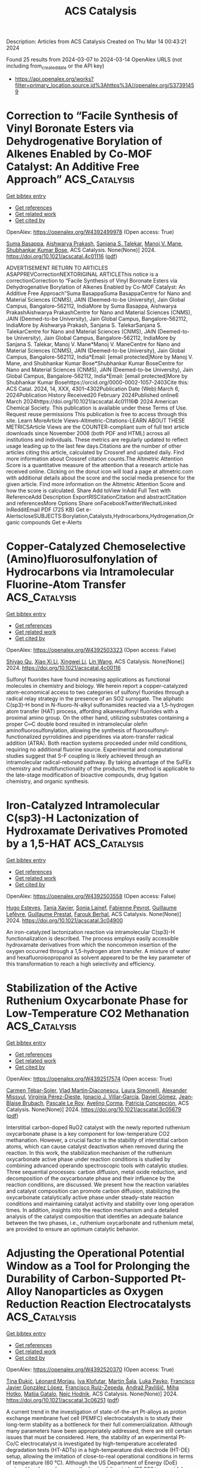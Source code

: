 #+TITLE: ACS Catalysis
Description: Articles from ACS Catalysis
Created on Thu Mar 14 00:43:21 2024

Found 25 results from 2024-03-07 to 2024-03-14
OpenAlex URLS (not including from_created_date or the API key)
- [[https://api.openalex.org/works?filter=primary_location.source.id%3Ahttps%3A//openalex.org/S37391459]]

* Correction to “Facile Synthesis of Vinyl Boronate Esters via Dehydrogenative Borylation of Alkenes Enabled by Co-MOF Catalyst: An Additive Free Approach”  :ACS_Catalysis:
:PROPERTIES:
:UUID: https://openalex.org/W4392499978
:TOPICS: Frustrated Lewis Pairs Chemistry, Homogeneous Catalysis with Transition Metals, Innovations in Organic Synthesis Reactions
:PUBLICATION_DATE: 2024-03-06
:END:    
    
[[elisp:(doi-add-bibtex-entry "https://doi.org/10.1021/acscatal.4c01116")][Get bibtex entry]] 

- [[elisp:(progn (xref--push-markers (current-buffer) (point)) (oa--referenced-works "https://openalex.org/W4392499978"))][Get references]]
- [[elisp:(progn (xref--push-markers (current-buffer) (point)) (oa--related-works "https://openalex.org/W4392499978"))][Get related work]]
- [[elisp:(progn (xref--push-markers (current-buffer) (point)) (oa--cited-by-works "https://openalex.org/W4392499978"))][Get cited by]]

OpenAlex: https://openalex.org/W4392499978 (Open access: True)
    
[[https://openalex.org/A5085820939][Suma Basappa]], [[https://openalex.org/A5001458814][Aishwarya Prakash]], [[https://openalex.org/A5093881181][Sanjana S. Talekar]], [[https://openalex.org/A5061653732][Manoj V. Mane]], [[https://openalex.org/A5053302759][Shubhankar Kumar Bose]], ACS Catalysis. None(None)] 2024. https://doi.org/10.1021/acscatal.4c01116  ([[https://pubs.acs.org/doi/pdf/10.1021/acscatal.4c01116][pdf]])
     
ADVERTISEMENT RETURN TO ARTICLES ASAPPREVCorrectionNEXTORIGINAL ARTICLEThis notice is a correctionCorrection to “Facile Synthesis of Vinyl Boronate Esters via Dehydrogenative Borylation of Alkenes Enabled by Co-MOF Catalyst: An Additive Free Approach”Suma BasappaSuma BasappaCentre for Nano and Material Sciences (CNMS), JAIN (Deemed-to-be University), Jain Global Campus, Bangalore-562112, IndiaMore by Suma Basappa, Aishwarya PrakashAishwarya PrakashCentre for Nano and Material Sciences (CNMS), JAIN (Deemed-to-be University), Jain Global Campus, Bangalore-562112, IndiaMore by Aishwarya Prakash, Sanjana S. TalekarSanjana S. TalekarCentre for Nano and Material Sciences (CNMS), JAIN (Deemed-to-be University), Jain Global Campus, Bangalore-562112, IndiaMore by Sanjana S. Talekar, Manoj V. Mane*Manoj V. ManeCentre for Nano and Material Sciences (CNMS), JAIN (Deemed-to-be University), Jain Global Campus, Bangalore-562112, India*Email: [email protected]More by Manoj V. Mane, and Shubhankar Kumar Bose*Shubhankar Kumar BoseCentre for Nano and Material Sciences (CNMS), JAIN (Deemed-to-be University), Jain Global Campus, Bangalore-562112, India*Email: [email protected]More by Shubhankar Kumar Bosehttps://orcid.org/0000-0002-1057-2403Cite this: ACS Catal. 2024, 14, XXX, 4301–4302Publication Date (Web):March 6, 2024Publication History Received20 February 2024Published online6 March 2024https://doi.org/10.1021/acscatal.4c01116© 2024 American Chemical Society. This publication is available under these Terms of Use. Request reuse permissions This publication is free to access through this site. Learn MoreArticle Views-Altmetric-Citations-LEARN ABOUT THESE METRICSArticle Views are the COUNTER-compliant sum of full text article downloads since November 2008 (both PDF and HTML) across all institutions and individuals. These metrics are regularly updated to reflect usage leading up to the last few days.Citations are the number of other articles citing this article, calculated by Crossref and updated daily. Find more information about Crossref citation counts.The Altmetric Attention Score is a quantitative measure of the attention that a research article has received online. Clicking on the donut icon will load a page at altmetric.com with additional details about the score and the social media presence for the given article. Find more information on the Altmetric Attention Score and how the score is calculated. Share Add toView InAdd Full Text with ReferenceAdd Description ExportRISCitationCitation and abstractCitation and referencesMore Options Share onFacebookTwitterWechatLinked InRedditEmail PDF (725 KB) Get e-AlertscloseSUBJECTS:Borylation,Catalysts,Hydrocarbons,Hydrogenation,Organic compounds Get e-Alerts    

    

* Copper-Catalyzed Chemoselective (Amino)fluorosulfonylation of Hydrocarbons via Intramolecular Fluorine-Atom Transfer  :ACS_Catalysis:
:PROPERTIES:
:UUID: https://openalex.org/W4392503323
:TOPICS: Transition-Metal-Catalyzed Sulfur Chemistry, Role of Fluorine in Medicinal Chemistry and Pharmaceuticals, Innovations in Organic Synthesis Reactions
:PUBLICATION_DATE: 2024-03-06
:END:    
    
[[elisp:(doi-add-bibtex-entry "https://doi.org/10.1021/acscatal.4c00116")][Get bibtex entry]] 

- [[elisp:(progn (xref--push-markers (current-buffer) (point)) (oa--referenced-works "https://openalex.org/W4392503323"))][Get references]]
- [[elisp:(progn (xref--push-markers (current-buffer) (point)) (oa--related-works "https://openalex.org/W4392503323"))][Get related work]]
- [[elisp:(progn (xref--push-markers (current-buffer) (point)) (oa--cited-by-works "https://openalex.org/W4392503323"))][Get cited by]]

OpenAlex: https://openalex.org/W4392503323 (Open access: False)
    
[[https://openalex.org/A5016736936][Shiyao Qu]], [[https://openalex.org/A5029533535][Xiao Xi Li]], [[https://openalex.org/A5061667297][Xingwei Li]], [[https://openalex.org/A5053275663][Lin Wang]], ACS Catalysis. None(None)] 2024. https://doi.org/10.1021/acscatal.4c00116 
     
Sulfonyl fluorides have found increasing applications as functional molecules in chemistry and biology. We herein report a copper-catalyzed atom-economical access to two categories of sulfonyl fluorides through a radical relay strategy in the presence of an SO2 surrogate. The aliphatic C(sp3)–H bond in N-fluoro-N-alkyl sulfonamides reacted via a 1,5-hydrogen atom transfer (HAT) process, affording alkanesulfonyl fluorides with a proximal amino group. On the other hand, utilizing substrates containing a proper C═C double bond resulted in intramolecular olefin aminofluorosulfonylation, allowing the synthesis of fluorosulfonyl-functionalized pyrrolidines and piperidines via atom-transfer radical addition (ATRA). Both reaction systems proceeded under mild conditions, requiring no additional fluorine source. Experimental and computational studies suggest that S–F coupling is likely achieved through an intramolecular radical-rebound pathway. By taking advantage of the SuFEx chemistry and multifunctionality of the products, the method is applicable to the late-stage modification of bioactive compounds, drug ligation chemistry, and organic synthesis.    

    

* Iron-Catalyzed Intramolecular C(sp3)-H Lactonization of Hydroxamate Derivatives Promoted by a 1,5-HAT  :ACS_Catalysis:
:PROPERTIES:
:UUID: https://openalex.org/W4392503558
:TOPICS: Transition-Metal-Catalyzed C–H Bond Functionalization, Homogeneous Catalysis with Transition Metals, Catalytic C-H Amination Reactions
:PUBLICATION_DATE: 2024-03-06
:END:    
    
[[elisp:(doi-add-bibtex-entry "https://doi.org/10.1021/acscatal.3c04900")][Get bibtex entry]] 

- [[elisp:(progn (xref--push-markers (current-buffer) (point)) (oa--referenced-works "https://openalex.org/W4392503558"))][Get references]]
- [[elisp:(progn (xref--push-markers (current-buffer) (point)) (oa--related-works "https://openalex.org/W4392503558"))][Get related work]]
- [[elisp:(progn (xref--push-markers (current-buffer) (point)) (oa--cited-by-works "https://openalex.org/W4392503558"))][Get cited by]]

OpenAlex: https://openalex.org/W4392503558 (Open access: False)
    
[[https://openalex.org/A5094079327][Hugo Esteves]], [[https://openalex.org/A5015902391][Tania Xavier]], [[https://openalex.org/A5046569010][Sonia Lajnef]], [[https://openalex.org/A5084976373][Fabienne Peyrot]], [[https://openalex.org/A5021299818][Guillaume Lefèvre]], [[https://openalex.org/A5031620212][Guillaume Prestat]], [[https://openalex.org/A5083778303][Farouk Berhal]], ACS Catalysis. None(None)] 2024. https://doi.org/10.1021/acscatal.3c04900 
     
An iron-catalyzed lactonization reaction via intramolecular C(sp3)-H functionalization is described. The process employs easily accessible hydroxamate derivatives from which the noncommon insertion of the oxygen occurred through a 1,5-hydrogen atom transfer. A mixture of water and hexafluoroisopropanol as solvent appeared to be the key parameter of this transformation to reach a high selectivity and efficiency.    

    

* Stabilization of the Active Ruthenium Oxycarbonate Phase for Low-Temperature CO2 Methanation  :ACS_Catalysis:
:PROPERTIES:
:UUID: https://openalex.org/W4392517574
:TOPICS: Catalytic Carbon Dioxide Hydrogenation, Catalytic Nanomaterials, Carbon Dioxide Utilization for Chemical Synthesis
:PUBLICATION_DATE: 2024-03-05
:END:    
    
[[elisp:(doi-add-bibtex-entry "https://doi.org/10.1021/acscatal.3c05679")][Get bibtex entry]] 

- [[elisp:(progn (xref--push-markers (current-buffer) (point)) (oa--referenced-works "https://openalex.org/W4392517574"))][Get references]]
- [[elisp:(progn (xref--push-markers (current-buffer) (point)) (oa--related-works "https://openalex.org/W4392517574"))][Get related work]]
- [[elisp:(progn (xref--push-markers (current-buffer) (point)) (oa--cited-by-works "https://openalex.org/W4392517574"))][Get cited by]]

OpenAlex: https://openalex.org/W4392517574 (Open access: True)
    
[[https://openalex.org/A5089580288][Carmen Tébar-Soler]], [[https://openalex.org/A5079824914][Vlad Martin‐Diaconescu]], [[https://openalex.org/A5018172983][Laura Simonelli]], [[https://openalex.org/A5079393657][Alexander Missyul]], [[https://openalex.org/A5030683006][Virgínia Pérez-Dieste]], [[https://openalex.org/A5069531697][Ignacio J. Villar‐García]], [[https://openalex.org/A5086322000][Daviel Gómez]], [[https://openalex.org/A5019340238][Jean‐Blaise Brubach]], [[https://openalex.org/A5003198132][Pascale Le Roy]], [[https://openalex.org/A5000454699][Avelino Corma]], [[https://openalex.org/A5073126664][Patricia Concepción]], ACS Catalysis. None(None)] 2024. https://doi.org/10.1021/acscatal.3c05679  ([[https://pubs.acs.org/doi/pdf/10.1021/acscatal.3c05679][pdf]])
     
Interstitial carbon-doped RuO2 catalyst with the newly reported ruthenium oxycarbonate phase is a key component for low-temperature CO2 methanation. However, a crucial factor is the stability of interstitial carbon atoms, which can cause catalyst deactivation when removed during the reaction. In this work, the stabilization mechanism of the ruthenium oxycarbonate active phase under reaction conditions is studied by combining advanced operando spectroscopic tools with catalytic studies. Three sequential processes: carbon diffusion, metal oxide reduction, and decomposition of the oxycarbonate phase and their influence by the reaction conditions, are discussed. We present how the reaction variables and catalyst composition can promote carbon diffusion, stabilizing the oxycarbonate catalytically active phase under steady-state reaction conditions and maintaining catalyst activity and stability over long operation times. In addition, insights into the reaction mechanism and a detailed analysis of the catalyst composition that identifies an adequate balance between the two phases, i.e., ruthenium oxycarbonate and ruthenium metal, are provided to ensure an optimum catalytic behavior.    

    

* Adjusting the Operational Potential Window as a Tool for Prolonging the Durability of Carbon-Supported Pt-Alloy Nanoparticles as Oxygen Reduction Reaction Electrocatalysts  :ACS_Catalysis:
:PROPERTIES:
:UUID: https://openalex.org/W4392520370
:TOPICS: Electrocatalysis for Energy Conversion, Fuel Cell Membrane Technology, Aqueous Zinc-Ion Battery Technology
:PUBLICATION_DATE: 2024-03-06
:END:    
    
[[elisp:(doi-add-bibtex-entry "https://doi.org/10.1021/acscatal.3c06251")][Get bibtex entry]] 

- [[elisp:(progn (xref--push-markers (current-buffer) (point)) (oa--referenced-works "https://openalex.org/W4392520370"))][Get references]]
- [[elisp:(progn (xref--push-markers (current-buffer) (point)) (oa--related-works "https://openalex.org/W4392520370"))][Get related work]]
- [[elisp:(progn (xref--push-markers (current-buffer) (point)) (oa--cited-by-works "https://openalex.org/W4392520370"))][Get cited by]]

OpenAlex: https://openalex.org/W4392520370 (Open access: True)
    
[[https://openalex.org/A5025273941][Tina Đukić]], [[https://openalex.org/A5086588496][Léonard Moriau]], [[https://openalex.org/A5093093339][Iva Klofutar]], [[https://openalex.org/A5074073109][Martin Šala]], [[https://openalex.org/A5057907379][Luka Pavko]], [[https://openalex.org/A5033818689][Francisco Javier González López]], [[https://openalex.org/A5077081602][Francisco Ruíz-Zepeda]], [[https://openalex.org/A5041407843][Andraž Pavlišič]], [[https://openalex.org/A5093093340][Miha Hotko]], [[https://openalex.org/A5073443270][Matija Gatalo]], [[https://openalex.org/A5065843632][Nejc Hodnik]], ACS Catalysis. None(None)] 2024. https://doi.org/10.1021/acscatal.3c06251  ([[https://pubs.acs.org/doi/pdf/10.1021/acscatal.3c06251][pdf]])
     
A current trend in the investigation of state-of-the-art Pt-alloys as proton exchange membrane fuel cell (PEMFC) electrocatalysts is to study their long-term stability as a bottleneck for their full commercialization. Although many parameters have been appropriately addressed, there are still certain issues that must be considered. Here, the stability of an experimental Pt-Co/C electrocatalyst is investigated by high-temperature accelerated degradation tests (HT-ADTs) in a high-temperature disk electrode (HT-DE) setup, allowing the imitation of close-to-real operational conditions in terms of temperature (60 °C). Although the US Department of Energy (DoE) protocol has been chosen as the basis of the study (30,000 trapezoidal wave cycling steps between 0.6 and 0.95 VRHE with a 3 s hold time at both the lower potential limit (LPL) and the upper potential limit (UPL)), this works demonstrates that limiting both the LPL and UPL (from 0.6–0.95 to 0.7–0.85 VRHE) can dramatically reduce the degradation rate of state-of-the-art Pt-alloy electrocatalysts. This has been additionally confirmed with the use of an electrochemical flow cell coupled to inductively coupled plasma mass spectrometry (EFC-ICP-MS), which enables real-time monitoring of the dissolution mechanisms of Pt and Co. In line with the HT-DE methodology observations, a dramatic decrease in the total dissolution of Pt and Co has once again been observed upon narrowing the potential window to 0.7–0.85 VRHE rather than 0.6–0.95 VRHE. Additionally, the effect of the potential hold time at both LPL and UPL on metal dissolution has also been investigated. The findings demonstrate that the dissolution rate of both metals is proportional to the hold time at UPL regardless of the applied potential window, whereas the hold time at the LPL does not appear to be as detrimental to the stability of metals.    

    

* Electrocatalytic CO2 Reduction with Atomically Precise Au13 Nanoclusters: Effect of Ligand Shell on Catalytic Performance  :ACS_Catalysis:
:PROPERTIES:
:UUID: https://openalex.org/W4392550903
:TOPICS: Structural and Functional Study of Noble Metal Nanoclusters, Nanomaterials with Enzyme-Like Characteristics, Applications of Quantum Dots in Nanotechnology
:PUBLICATION_DATE: 2024-03-07
:END:    
    
[[elisp:(doi-add-bibtex-entry "https://doi.org/10.1021/acscatal.3c06114")][Get bibtex entry]] 

- [[elisp:(progn (xref--push-markers (current-buffer) (point)) (oa--referenced-works "https://openalex.org/W4392550903"))][Get references]]
- [[elisp:(progn (xref--push-markers (current-buffer) (point)) (oa--related-works "https://openalex.org/W4392550903"))][Get related work]]
- [[elisp:(progn (xref--push-markers (current-buffer) (point)) (oa--cited-by-works "https://openalex.org/W4392550903"))][Get cited by]]

OpenAlex: https://openalex.org/W4392550903 (Open access: True)
    
[[https://openalex.org/A5029638131][Tetyana I. Levchenko]], [[https://openalex.org/A5086411156][Hong Yi]], [[https://openalex.org/A5043310485][Mark D. Aloisio]], [[https://openalex.org/A5012960880][Ngoc Kim Dang]], [[https://openalex.org/A5037820228][Guofu Gao]], [[https://openalex.org/A5090568547][Sachil Sharma]], [[https://openalex.org/A5012487063][Cao-Thang Dinh]], [[https://openalex.org/A5048301965][Cathleen M. Crudden]], ACS Catalysis. None(None)] 2024. https://doi.org/10.1021/acscatal.3c06114  ([[https://pubs.acs.org/doi/pdf/10.1021/acscatal.3c06114][pdf]])
     
Supported gold nanoclusters of the formula [Au13(L)5Cl2]3+ where L = N-heterocyclic carbene (NHC) or phosphine ligands are examined in the electrocatalytic CO2 reduction reaction (eCO2RR) in a membrane electrode assembly cell configuration. Gold nanoclusters bearing bisNHC ligands are shown to exhibit improved catalytic performance compared with diphosphine-stabilized nanoclusters after activation at the optimum treatment temperatures. The thermal properties of the nanoclusters are shown to have a significant impact on their catalytic activity. Thermogravimetric analysis, UV–vis absorption spectroscopy, and X-ray photoelectron spectroscopy revealed that thermal treatment of [Au13(diphosphine)5Cl2]3+ nanoclusters results in complete loss of diphosphine ligands while [Au13(bisNHC)5Cl2]3+ nanoclusters show stepwise and partial removal of bisNHC ligands. We propose that the partial removal of bisNHC ligands enables efficient activation of [Au13(bisNHC)5Cl2]3+ clusters while conserving the core structure. This leads to the implication that intact clusters retaining at least some ligands in their coordination environment are more active than ligand-free clusters.    

    

* Revving up a Designed Copper Nitrite Reductase Using Noncoded Active Site Ligands  :ACS_Catalysis:
:PROPERTIES:
:UUID: https://openalex.org/W4392551437
:TOPICS: Biological and Synthetic Hydrogenases: Mechanisms and Applications, Dioxygen Activation at Metalloenzyme Active Sites, Platinum-Based Cancer Chemotherapy
:PUBLICATION_DATE: 2024-03-07
:END:    
    
[[elisp:(doi-add-bibtex-entry "https://doi.org/10.1021/acscatal.3c06159")][Get bibtex entry]] 

- [[elisp:(progn (xref--push-markers (current-buffer) (point)) (oa--referenced-works "https://openalex.org/W4392551437"))][Get references]]
- [[elisp:(progn (xref--push-markers (current-buffer) (point)) (oa--related-works "https://openalex.org/W4392551437"))][Get related work]]
- [[elisp:(progn (xref--push-markers (current-buffer) (point)) (oa--cited-by-works "https://openalex.org/W4392551437"))][Get cited by]]

OpenAlex: https://openalex.org/W4392551437 (Open access: False)
    
[[https://openalex.org/A5064197479][Winston C Pitts]], [[https://openalex.org/A5054564985][Aniruddha Deb]], [[https://openalex.org/A5083519149][James E. Penner‐Hahn]], [[https://openalex.org/A5084987684][Vincent L. Pecoraro]], ACS Catalysis. None(None)] 2024. https://doi.org/10.1021/acscatal.3c06159 
     
No abstract    

    

* Sulfite-Enhanced Aerobic Methane Oxidation to Methanol over Reduced Phosphomolybdate  :ACS_Catalysis:
:PROPERTIES:
:UUID: https://openalex.org/W4392551491
:TOPICS: Catalytic Dehydrogenation of Light Alkanes, Innovations in Organic Synthesis Reactions, Catalytic Oxidation of Alcohols
:PUBLICATION_DATE: 2024-03-07
:END:    
    
[[elisp:(doi-add-bibtex-entry "https://doi.org/10.1021/acscatal.4c00234")][Get bibtex entry]] 

- [[elisp:(progn (xref--push-markers (current-buffer) (point)) (oa--referenced-works "https://openalex.org/W4392551491"))][Get references]]
- [[elisp:(progn (xref--push-markers (current-buffer) (point)) (oa--related-works "https://openalex.org/W4392551491"))][Get related work]]
- [[elisp:(progn (xref--push-markers (current-buffer) (point)) (oa--cited-by-works "https://openalex.org/W4392551491"))][Get cited by]]

OpenAlex: https://openalex.org/W4392551491 (Open access: False)
    
[[https://openalex.org/A5042365006][Sikai Wang]], [[https://openalex.org/A5036903664][Hua An]], [[https://openalex.org/A5076804358][Max J. Hülsey]], [[https://openalex.org/A5063093801][Geng Sun]], [[https://openalex.org/A5051694258][Qian He]], [[https://openalex.org/A5075696165][Ning Yan]], ACS Catalysis. None(None)] 2024. https://doi.org/10.1021/acscatal.4c00234 
     
No abstract    

    

* Accelerated Dual Activation of Lattice Oxygen and Molecule Oxygen over CoMn2O4 Catalysts for VOC Oxidation: Promoting the Role of Oxygen Vacancies  :ACS_Catalysis:
:PROPERTIES:
:UUID: https://openalex.org/W4392552229
:TOPICS: Catalytic Nanomaterials, Photocatalytic Materials for Solar Energy Conversion, Gas Sensing Technology and Materials
:PUBLICATION_DATE: 2024-03-07
:END:    
    
[[elisp:(doi-add-bibtex-entry "https://doi.org/10.1021/acscatal.3c06237")][Get bibtex entry]] 

- [[elisp:(progn (xref--push-markers (current-buffer) (point)) (oa--referenced-works "https://openalex.org/W4392552229"))][Get references]]
- [[elisp:(progn (xref--push-markers (current-buffer) (point)) (oa--related-works "https://openalex.org/W4392552229"))][Get related work]]
- [[elisp:(progn (xref--push-markers (current-buffer) (point)) (oa--cited-by-works "https://openalex.org/W4392552229"))][Get cited by]]

OpenAlex: https://openalex.org/W4392552229 (Open access: False)
    
[[https://openalex.org/A5078931487][Yewei Ren]], [[https://openalex.org/A5046731703][Caixia Song]], [[https://openalex.org/A5056775642][Hui Wang]], [[https://openalex.org/A5017052045][Zhenping Qu]], ACS Catalysis. None(None)] 2024. https://doi.org/10.1021/acscatal.3c06237 
     
No abstract    

    

* Enhanced Charge Transfer via Heterogeneous Doping Promotes Hematite Photoelectrodes for Efficient Solar H2O2 Synthesis  :ACS_Catalysis:
:PROPERTIES:
:UUID: https://openalex.org/W4392564717
:TOPICS: Photocatalytic Materials for Solar Energy Conversion, Solar Water Splitting Technology, Photocatalysis and Solar Energy Conversion
:PUBLICATION_DATE: 2024-03-07
:END:    
    
[[elisp:(doi-add-bibtex-entry "https://doi.org/10.1021/acscatal.3c06110")][Get bibtex entry]] 

- [[elisp:(progn (xref--push-markers (current-buffer) (point)) (oa--referenced-works "https://openalex.org/W4392564717"))][Get references]]
- [[elisp:(progn (xref--push-markers (current-buffer) (point)) (oa--related-works "https://openalex.org/W4392564717"))][Get related work]]
- [[elisp:(progn (xref--push-markers (current-buffer) (point)) (oa--cited-by-works "https://openalex.org/W4392564717"))][Get cited by]]

OpenAlex: https://openalex.org/W4392564717 (Open access: False)
    
[[https://openalex.org/A5042654076][Fang Guo]], [[https://openalex.org/A5012243269][Jinwei Bai]], [[https://openalex.org/A5036327118][Rui‐Ting Gao]], [[https://openalex.org/A5081765995][Kai Su]], [[https://openalex.org/A5028936579][Yang Yang]], [[https://openalex.org/A5080100993][Xianhu Liu]], [[https://openalex.org/A5079455306][Limin Wu]], [[https://openalex.org/A5071476964][Lei Wang]], ACS Catalysis. None(None)] 2024. https://doi.org/10.1021/acscatal.3c06110 
     
Photoelectrochemical (PEC) water splitting into hydrogen peroxide (H2O2) and hydrogen (H2) is a promising alternative to energy and environmentally intensive production. Bulk electronic and surface structures affect the charge transport efficiency and catalytic activity of the photoelectrode. Herein, we design and investigate a hematite (Fe2O3) nanorod photoelectrode with hafnium and titanium binary dopants for highly selective H2O2 production. The resultant photoanode shows a H2O2 yield of 0.41 μmol min–1 cm–2 at 1.5 VRHE with a Faradaic efficiency of 72.2%. Experimental investigations and theoretical calculations demonstrate the synergistic effect of Hf and gradient Ti doping on the hematite for the promising H2O2 performance. Hf doping effectively improves the crystallinity of Fe2O3, which favors improving the charge transport and reducing the charge recombination. Gradient Ti doping inhibits the collapse of the nanorod structure, increases the specific surface area, and introduces a large number of active sites on the surface. Ti- and Hf-codoped Ti/Hf:Fe2O3 photoanode improves the kinetics of H2O2 generation, leading to the high selectivity for H2O2 production and suppression of O2 production. This work provides the importance of hematite-based photoanodes toward the regulation of competition reactions for H2O2 production.    

    

* Nickel as Electrocatalyst for CO(2) Reduction: Effect of Temperature, Potential, Partial Pressure, and Electrolyte Composition  :ACS_Catalysis:
:PROPERTIES:
:UUID: https://openalex.org/W4392578646
:TOPICS: Electrochemical Reduction of CO2 to Fuels, Ammonia Synthesis and Electrocatalysis, Applications of Ionic Liquids
:PUBLICATION_DATE: 2024-03-08
:END:    
    
[[elisp:(doi-add-bibtex-entry "https://doi.org/10.1021/acscatal.4c00009")][Get bibtex entry]] 

- [[elisp:(progn (xref--push-markers (current-buffer) (point)) (oa--referenced-works "https://openalex.org/W4392578646"))][Get references]]
- [[elisp:(progn (xref--push-markers (current-buffer) (point)) (oa--related-works "https://openalex.org/W4392578646"))][Get related work]]
- [[elisp:(progn (xref--push-markers (current-buffer) (point)) (oa--cited-by-works "https://openalex.org/W4392578646"))][Get cited by]]

OpenAlex: https://openalex.org/W4392578646 (Open access: True)
    
[[https://openalex.org/A5088127644][Rafaël E. Vos]], [[https://openalex.org/A5028485156][Marc T. M. Koper]], ACS Catalysis. None(None)] 2024. https://doi.org/10.1021/acscatal.4c00009  ([[https://pubs.acs.org/doi/pdf/10.1021/acscatal.4c00009][pdf]])
     
No abstract    

    

* Cooperative Conformational Transitions Underpin the Activation Heat Capacity in the Temperature Dependence of Enzyme Catalysis  :ACS_Catalysis:
:PROPERTIES:
:UUID: https://openalex.org/W4392597789
:TOPICS: Protein Structure Prediction and Analysis, Macromolecular Crystallography Techniques, Metabolic Engineering and Synthetic Biology
:PUBLICATION_DATE: 2024-03-08
:END:    
    
[[elisp:(doi-add-bibtex-entry "https://doi.org/10.1021/acscatal.3c05584")][Get bibtex entry]] 

- [[elisp:(progn (xref--push-markers (current-buffer) (point)) (oa--referenced-works "https://openalex.org/W4392597789"))][Get references]]
- [[elisp:(progn (xref--push-markers (current-buffer) (point)) (oa--related-works "https://openalex.org/W4392597789"))][Get related work]]
- [[elisp:(progn (xref--push-markers (current-buffer) (point)) (oa--cited-by-works "https://openalex.org/W4392597789"))][Get cited by]]

OpenAlex: https://openalex.org/W4392597789 (Open access: False)
    
[[https://openalex.org/A5044588414][Emma J. Walker]], [[https://openalex.org/A5022870690][Carlin J. Hamill]], [[https://openalex.org/A5072569899][Rory Crean]], [[https://openalex.org/A5081105337][Michael S. Connolly]], [[https://openalex.org/A5062691683][Annmaree K. Warrender]], [[https://openalex.org/A5007889613][Kirsty L. Kraakman]], [[https://openalex.org/A5029829379][Erica J. Prentice]], [[https://openalex.org/A5046090227][Alistair Steyn-Ross]], [[https://openalex.org/A5065890445][Moira L. Steyn-Ross]], [[https://openalex.org/A5081272550][Christopher R. Pudney]], [[https://openalex.org/A5021710523][Marc W. van der Kamp]], [[https://openalex.org/A5082123408][Louis A. Schipper]], [[https://openalex.org/A5044048108][Adrian J. Mulholland]], [[https://openalex.org/A5027997186][Vickery L. Arcus]], ACS Catalysis. None(None)] 2024. https://doi.org/10.1021/acscatal.3c05584 
     
Many enzymes display non-Arrhenius behavior with curved Arrhenius plots in the absence of denaturation. There has been significant debate about the origin of this behavior and recently the role of the activation heat capacity (ΔCP⧧) has been widely discussed. If enzyme-catalyzed reactions occur with appreciable negative values of ΔCP⧧ (arising from narrowing of the conformational space along the reaction coordinate), then curved Arrhenius plots are a consequence. To investigate these phenomena in detail, we have collected high precision temperature-rate data over a wide temperature interval for a model glycosidase enzyme MalL, and a series of mutants that change the temperature-dependence of the enzyme-catalyzed rate. We use these data to test a range of models including macromolecular rate theory (MMRT) and an equilibrium model. In addition, we have performed extensive molecular dynamics (MD) simulations to characterize the conformational landscape traversed by MalL in the enzyme–substrate complex and an enzyme-transition state complex. We have crystallized the enzyme in a transition state-like conformation in the absence of a ligand and determined an X-ray crystal structure at very high resolution (1.10 Å). We show (using simulation) that this enzyme-transition state conformation has a more restricted conformational landscape than the wildtype enzyme. We coin the term “transition state-like conformation (TLC)” to apply to this state of the enzyme. Together, these results imply a cooperative conformational transition between an enzyme–substrate conformation (ES) and a transition-state-like conformation (TLC) that precedes the chemical step. We present a two-state model as an extension of MMRT (MMRT-2S) that describes the data along with a convenient approximation with linear temperature dependence of the activation heat capacity (MMRT-1L) that can be used where fewer data points are available. Our model rationalizes disparate behavior seen for MalL and previous results for a thermophilic alcohol dehydrogenase and is consistent with a raft of data for other enzymes. Our model can be used to characterize the conformational changes required for enzyme catalysis and provides insights into the role of cooperative conformational changes in transition state stabilization that are accompanied by changes in heat capacity for the system along the reaction coordinate. TLCs are likely to be of wide importance in understanding the temperature dependence of enzyme activity and other aspects of enzyme catalysis.    

    

* Enantioselective Directed Nickel-Catalyzed Three-Component Reductive Arylalkylation of Alkenes via the Carbometalation/Radical Cross-Coupling Sequence  :ACS_Catalysis:
:PROPERTIES:
:UUID: https://openalex.org/W4392600216
:TOPICS: Transition-Metal-Catalyzed C–H Bond Functionalization, Transition Metal-Catalyzed Cross-Coupling Reactions, Frustrated Lewis Pairs Chemistry
:PUBLICATION_DATE: 2024-03-08
:END:    
    
[[elisp:(doi-add-bibtex-entry "https://doi.org/10.1021/acscatal.4c00477")][Get bibtex entry]] 

- [[elisp:(progn (xref--push-markers (current-buffer) (point)) (oa--referenced-works "https://openalex.org/W4392600216"))][Get references]]
- [[elisp:(progn (xref--push-markers (current-buffer) (point)) (oa--related-works "https://openalex.org/W4392600216"))][Get related work]]
- [[elisp:(progn (xref--push-markers (current-buffer) (point)) (oa--cited-by-works "https://openalex.org/W4392600216"))][Get cited by]]

OpenAlex: https://openalex.org/W4392600216 (Open access: False)
    
[[https://openalex.org/A5008360561][Zhan Dong]], [[https://openalex.org/A5030097695][Changyu Xu]], [[https://openalex.org/A5016137233][Jianchao Chang]], [[https://openalex.org/A5083528390][Sitian Zhou]], [[https://openalex.org/A5030601090][Peipei Sun]], [[https://openalex.org/A5055664612][Yuqiang Li]], [[https://openalex.org/A5033735258][Liang‐An Chen]], ACS Catalysis. None(None)] 2024. https://doi.org/10.1021/acscatal.4c00477 
     
Asymmetric reductive three-component arylalkylation of alkenes via the radical relay method has been well established, while asymmetric arylalkylation via the migratory insertion strategy remains unexplored. We report enantioselective nickel-catalyzed cross-electrophile arylalkylation of alkenes with aryl- and alkyl halides via an integrated Heck carbometalation/radical cross-coupling sequence. This protocol employing a chiral Ni/PHOX catalytic system allows terminal and internal alkenes to successfully engage the arylalkylation with exquisite control of regio-, chemo-, and stereoselectivity. More importantly, this reductive arylalkylation undergoes regio- and enantioselective arylnickelation followed by radical cross-coupling via Csp3–Csp3 reductive elimination, thus exhibiting reverse regioselectivity to the radical relay method. Mild reaction conditions and exceptional functional group tolerance facilitate this method’s compatibility with bioactive motifs and the modular synthesis of biologically active compounds. The control experiments and density functional theory calculations provide insights into the mechanism and origin of regio- and stereoselectivity, and the hemilabile nature of the PHOX ligand is critical for achieving this enantioselective arylalkylation.    

    

* Glycyl Radical Enzymes Catalyzing the Dehydration of Two Isomers of N-Methyl-4-hydroxyproline  :ACS_Catalysis:
:PROPERTIES:
:UUID: https://openalex.org/W4392601584
:TOPICS: Biological and Synthetic Hydrogenases: Mechanisms and Applications, Dioxygen Activation at Metalloenzyme Active Sites, Electrochemical Reduction of CO2 to Fuels
:PUBLICATION_DATE: 2024-03-08
:END:    
    
[[elisp:(doi-add-bibtex-entry "https://doi.org/10.1021/acscatal.4c00216")][Get bibtex entry]] 

- [[elisp:(progn (xref--push-markers (current-buffer) (point)) (oa--referenced-works "https://openalex.org/W4392601584"))][Get references]]
- [[elisp:(progn (xref--push-markers (current-buffer) (point)) (oa--related-works "https://openalex.org/W4392601584"))][Get related work]]
- [[elisp:(progn (xref--push-markers (current-buffer) (point)) (oa--cited-by-works "https://openalex.org/W4392601584"))][Get cited by]]

OpenAlex: https://openalex.org/W4392601584 (Open access: False)
    
[[https://openalex.org/A5088147882][Li Jiang]], [[https://openalex.org/A5068243303][Yiqian Yang]], [[https://openalex.org/A5063237763][Lin Huang]], [[https://openalex.org/A5066342455][Yan Zhang]], [[https://openalex.org/A5002719628][Jingkun An]], [[https://openalex.org/A5042390620][Yu Zheng]], [[https://openalex.org/A5018409483][Yiwei Chen]], [[https://openalex.org/A5032159057][Yanhong Liu]], [[https://openalex.org/A5079155203][Jianhui Huang]], [[https://openalex.org/A5066292409][Ee Lui Ang]], [[https://openalex.org/A5088898460][Suwen Zhao]], [[https://openalex.org/A5014465828][Huimin Zhao]], [[https://openalex.org/A5013109310][Rong‐Zhen Liao]], [[https://openalex.org/A5013596658][Yifeng Wei]], [[https://openalex.org/A5066342455][Yan Zhang]], ACS Catalysis. None(None)] 2024. https://doi.org/10.1021/acscatal.4c00216 
     
The various isomers of hydroxyproline (HP) are widely distributed in nature, serving as key components of structural proteins, while their quaternized betaine derivatives function as osmoprotectants in many organisms. Aerobic bacteria degrade HPs through a variety of well-studied mechanisms. Recent studies show that certain anaerobic bacteria degrade HPs through distinct mechanisms, involving the O2-sensitive glycyl radical enzymes (GREs) t4L-HP dehydratase (HypD) and t4D-HP C–N lyase (HplG). Here, we report the discovery of two more GREs, N-methyl c4L-HP dehydratase (HpyG) and N-methyl c4D-HP dehydratase (HpzG), which catalyze radical-mediated dehydration of the two N-methyl-c4HP enantiomers, while also displaying significant activities toward their unmethylated substrates. Both GREs are associated with homologues of pyrroline-5-carboxylate reductase, which catalyze reduction of their products N-methyl-pyrroline-5-carboxylate to form N-methyl-proline. Crystal structures of HpyG and HpzG in complex with their substrates revealed active site architectures distinct from that of HypD and provided insights into the mechanism of enantioselective radical-mediated dehydration. Our research further expands the repertoire of diverse chemical mechanisms involved in the bacterial metabolism of highly prevalent HP isomers and derivatives in the anaerobic biosphere.    

    

* Fundamental Insights on the Electrochemical Nitrogen Oxidation over Metal Oxides  :ACS_Catalysis:
:PROPERTIES:
:UUID: https://openalex.org/W4392602509
:TOPICS: Ammonia Synthesis and Electrocatalysis, Catalytic Nanomaterials, Electrocatalysis for Energy Conversion
:PUBLICATION_DATE: 2024-03-08
:END:    
    
[[elisp:(doi-add-bibtex-entry "https://doi.org/10.1021/acscatal.3c05307")][Get bibtex entry]] 

- [[elisp:(progn (xref--push-markers (current-buffer) (point)) (oa--referenced-works "https://openalex.org/W4392602509"))][Get references]]
- [[elisp:(progn (xref--push-markers (current-buffer) (point)) (oa--related-works "https://openalex.org/W4392602509"))][Get related work]]
- [[elisp:(progn (xref--push-markers (current-buffer) (point)) (oa--cited-by-works "https://openalex.org/W4392602509"))][Get cited by]]

OpenAlex: https://openalex.org/W4392602509 (Open access: False)
    
[[https://openalex.org/A5040007989][J. V. P. Long]], [[https://openalex.org/A5027648567][Dong Luan]], [[https://openalex.org/A5089524415][Xihong Fu]], [[https://openalex.org/A5011392170][Huan Li]], [[https://openalex.org/A5051717534][Huijuan Jing]], [[https://openalex.org/A5004947752][Jianping Xiao]], ACS Catalysis. None(None)] 2024. https://doi.org/10.1021/acscatal.3c05307 
     
Electrocatalytic nitrogen oxidation reaction (eN2OR) has emerged as a sustainable strategy for nitrogen fixation. In this work, density functional theory calculations were performed to rationalize the reaction mechanisms, activity, and selectivity of eN2OR on metal dioxides. The anatase (101), anatase (100), and rutile (110) surfaces were investigated to obtain more generalized insights. Based on the reaction phase diagram analysis, the thermochemical mechanisms were identified as most energetically favorable for N2 and *N2O oxidation, and a theoretical activity map was constructed for eN2OR, explaining well the experimental activity trend. Anatase PtO2(100) was screened as the most active catalyst for nitrate production, which could be covered by a monolayer of *OH under the reaction conditions according to the Pourbaix diagram. A method of electric field controlling constant potential was used to calculate the electrochemical barriers on anatase PtO2(100). It was found that the electrochemical barriers of the oxygen evolution reaction will increase with the decrease of potential, while the thermochemical limiting step of the eN2OR is insensitive to potential. Thus, the eN2OR selectivity can be improved by lowering the applied potential. This work unveils fundamental insights into eN2OR and provides a unified understanding to experiments.    

    

* Surface Decoration of Platinum Catalysts by ZrO2–x Nanoclusters for Durable Fuel Cell Applications  :ACS_Catalysis:
:PROPERTIES:
:UUID: https://openalex.org/W4392615762
:TOPICS: Electrocatalysis for Energy Conversion, Catalytic Nanomaterials, Fuel Cell Membrane Technology
:PUBLICATION_DATE: 2024-03-09
:END:    
    
[[elisp:(doi-add-bibtex-entry "https://doi.org/10.1021/acscatal.3c05297")][Get bibtex entry]] 

- [[elisp:(progn (xref--push-markers (current-buffer) (point)) (oa--referenced-works "https://openalex.org/W4392615762"))][Get references]]
- [[elisp:(progn (xref--push-markers (current-buffer) (point)) (oa--related-works "https://openalex.org/W4392615762"))][Get related work]]
- [[elisp:(progn (xref--push-markers (current-buffer) (point)) (oa--cited-by-works "https://openalex.org/W4392615762"))][Get cited by]]

OpenAlex: https://openalex.org/W4392615762 (Open access: False)
    
[[https://openalex.org/A5087281203][Nagappan Ramaswamy]], [[https://openalex.org/A5029671045][Zixiao Shi]], [[https://openalex.org/A5047812570][Barr Zulevi]], [[https://openalex.org/A5013202937][Geoff McCool]], [[https://openalex.org/A5026378876][Nathan P. Mellott]], [[https://openalex.org/A5052342263][Anusorn Kongkanand]], [[https://openalex.org/A5085019775][Swami Kumaraguru]], [[https://openalex.org/A5041487145][Michele L. Ostraat]], [[https://openalex.org/A5042016235][David A. Muller]], [[https://openalex.org/A5002130574][Nancy N. Kariuki]], [[https://openalex.org/A5073046881][Deborah J. Myers]], [[https://openalex.org/A5010945358][A. Jeremy Kropf]], ACS Catalysis. None(None)] 2024. https://doi.org/10.1021/acscatal.3c05297 
     
No abstract    

    

* Improved Oxygen Evolution Reaction Kinetics with Titanium Incorporated Nickel Ferrite for Efficient Anion Exchange Membrane Electrolysis  :ACS_Catalysis:
:PROPERTIES:
:UUID: https://openalex.org/W4392622761
:TOPICS: Electrocatalysis for Energy Conversion, Fuel Cell Membrane Technology, Aqueous Zinc-Ion Battery Technology
:PUBLICATION_DATE: 2024-03-09
:END:    
    
[[elisp:(doi-add-bibtex-entry "https://doi.org/10.1021/acscatal.3c05761")][Get bibtex entry]] 

- [[elisp:(progn (xref--push-markers (current-buffer) (point)) (oa--referenced-works "https://openalex.org/W4392622761"))][Get references]]
- [[elisp:(progn (xref--push-markers (current-buffer) (point)) (oa--related-works "https://openalex.org/W4392622761"))][Get related work]]
- [[elisp:(progn (xref--push-markers (current-buffer) (point)) (oa--cited-by-works "https://openalex.org/W4392622761"))][Get cited by]]

OpenAlex: https://openalex.org/W4392622761 (Open access: False)
    
[[https://openalex.org/A5035658742][Ki-Yong Yoon]], [[https://openalex.org/A5037937178][Kyung‐Bok Lee]], [[https://openalex.org/A5051461491][Jaehoon Jeong]], [[https://openalex.org/A5089096028][Myung‐Jun Kwak]], [[https://openalex.org/A5004040977][Dohyung Kim]], [[https://openalex.org/A5031554355][Hyunchul Roh]], [[https://openalex.org/A5041248271][Ji-Hoon Lee]], [[https://openalex.org/A5091482435][Sung Mook Choi]], [[https://openalex.org/A5022099174][Hosik Lee]], [[https://openalex.org/A5088908902][Juchan Yang]], ACS Catalysis. None(None)] 2024. https://doi.org/10.1021/acscatal.3c05761 
     
No abstract    

    

* Maximizing Thiophene–Sulfur Functional Groups in Carbon Catalysts for Highly Selective H2O2 Electrosynthesis  :ACS_Catalysis:
:PROPERTIES:
:UUID: https://openalex.org/W4392645655
:TOPICS: Electrocatalysis for Energy Conversion, Aqueous Zinc-Ion Battery Technology, Fuel Cell Membrane Technology
:PUBLICATION_DATE: 2024-03-11
:END:    
    
[[elisp:(doi-add-bibtex-entry "https://doi.org/10.1021/acscatal.4c00419")][Get bibtex entry]] 

- [[elisp:(progn (xref--push-markers (current-buffer) (point)) (oa--referenced-works "https://openalex.org/W4392645655"))][Get references]]
- [[elisp:(progn (xref--push-markers (current-buffer) (point)) (oa--related-works "https://openalex.org/W4392645655"))][Get related work]]
- [[elisp:(progn (xref--push-markers (current-buffer) (point)) (oa--cited-by-works "https://openalex.org/W4392645655"))][Get cited by]]

OpenAlex: https://openalex.org/W4392645655 (Open access: False)
    
[[https://openalex.org/A5032588552][Rong-Hui Xie]], [[https://openalex.org/A5069312764][Chuanqi Cheng]], [[https://openalex.org/A5040727266][Ruguang Wang]], [[https://openalex.org/A5080694011][Jisi Li]], [[https://openalex.org/A5035642078][Erling Zhao]], [[https://openalex.org/A5024938458][Zhao Yang]], [[https://openalex.org/A5020877890][Yunlong Liu]], [[https://openalex.org/A5063185577][Jiaxin Guo]], [[https://openalex.org/A5034248727][Pengfei Yin]], [[https://openalex.org/A5063986077][Tao Ling]], ACS Catalysis. None(None)] 2024. https://doi.org/10.1021/acscatal.4c00419 
     
No abstract    

    

* Pt/Fe-TiO2-Catalyzed Selective Carbonyl Hydrogenation: Fe-Promoted Hydrogen Spillover  :ACS_Catalysis:
:PROPERTIES:
:UUID: https://openalex.org/W4392649076
:TOPICS: Homogeneous Catalysis with Transition Metals, Catalytic Reduction of Nitro Compounds, Catalytic Conversion of Biomass to Fuels and Chemicals
:PUBLICATION_DATE: 2024-03-11
:END:    
    
[[elisp:(doi-add-bibtex-entry "https://doi.org/10.1021/acscatal.3c05478")][Get bibtex entry]] 

- [[elisp:(progn (xref--push-markers (current-buffer) (point)) (oa--referenced-works "https://openalex.org/W4392649076"))][Get references]]
- [[elisp:(progn (xref--push-markers (current-buffer) (point)) (oa--related-works "https://openalex.org/W4392649076"))][Get related work]]
- [[elisp:(progn (xref--push-markers (current-buffer) (point)) (oa--cited-by-works "https://openalex.org/W4392649076"))][Get cited by]]

OpenAlex: https://openalex.org/W4392649076 (Open access: False)
    
[[https://openalex.org/A5070144089][Zhenchao Zhao]], [[https://openalex.org/A5081640064][Xiang Li]], [[https://openalex.org/A5021687717][Xin Liu]], [[https://openalex.org/A5049629115][Hongxia Gao]], [[https://openalex.org/A5017364023][Aiping Jia]], [[https://openalex.org/A5002873170][Songhai Xie]], [[https://openalex.org/A5000265322][Xiaojing Song]], [[https://openalex.org/A5004349988][Xiaoyan Liu]], [[https://openalex.org/A5016532688][Yang Fa]], [[https://openalex.org/A5004719521][Qihua Yang]], ACS Catalysis. None(None)] 2024. https://doi.org/10.1021/acscatal.3c05478 
     
No abstract    

    

* Siteselective and Enantiocomplementary C(sp3)–H Oxyfunctionalization for Synthesis of α-Hydroxy Acids  :ACS_Catalysis:
:PROPERTIES:
:UUID: https://openalex.org/W4392658327
:TOPICS: Catalytic C-H Amination Reactions, Transition-Metal-Catalyzed C–H Bond Functionalization, Catalytic Oxidation of Alcohols
:PUBLICATION_DATE: 2024-03-11
:END:    
    
[[elisp:(doi-add-bibtex-entry "https://doi.org/10.1021/acscatal.4c00398")][Get bibtex entry]] 

- [[elisp:(progn (xref--push-markers (current-buffer) (point)) (oa--referenced-works "https://openalex.org/W4392658327"))][Get references]]
- [[elisp:(progn (xref--push-markers (current-buffer) (point)) (oa--related-works "https://openalex.org/W4392658327"))][Get related work]]
- [[elisp:(progn (xref--push-markers (current-buffer) (point)) (oa--cited-by-works "https://openalex.org/W4392658327"))][Get cited by]]

OpenAlex: https://openalex.org/W4392658327 (Open access: False)
    
[[https://openalex.org/A5027467469][Xin Lian]], [[https://openalex.org/A5028161422][Yingle Mao]], [[https://openalex.org/A5018206556][Zunyun Fu]], [[https://openalex.org/A5030681379][Weijie Zhang]], [[https://openalex.org/A5058071351][Jia-Yan Chen]], [[https://openalex.org/A5092224606][Dan Zhuo]], [[https://openalex.org/A5075749706][Mingyue Zheng]], [[https://openalex.org/A5064221165][Jiunn‐Tzong Wu]], [[https://openalex.org/A5004928664][Cangsong Liao]], ACS Catalysis. None(None)] 2024. https://doi.org/10.1021/acscatal.4c00398 
     
Oxyfunctionalization of abundant carboxylic acids represents a direct approach to synthesizing α-hydroxy acids, which are valuable intermediates of various active pharmaceutical ingredients. Although ideal, the transformation is yet to be accomplished. Herein, enantiocomplementary C(sp3)–H oxyfunctionalization for the synthesis of α-hydroxy acids was realized by a cooperative strategy of substrate engineering, homologue screening and protein engineering of α-ketoglutarate-dependent nonheme iron aryloxyalkanoate dioxygenases. The reaction provided concise synthetic routes toward three types of 67 α-hydroxy acids with high efficiency and selectivity (yield up to 90% and ee up to >99%). The distinctive complementary reactions add to a growing repertoire of biocatalytic oxyfunctionalization reactions.    

    

* Expedient Synthesis of Axially and Centrally Chiral Diaryl Ethers via Cobalt-Catalyzed Photoreductive Desymmetrization  :ACS_Catalysis:
:PROPERTIES:
:UUID: https://openalex.org/W4392682464
:TOPICS: Atroposelective Synthesis of Axially Chiral Compounds, Chiroptical Spectroscopy in Organic Compound Analysis, Transition-Metal-Catalyzed C–H Bond Functionalization
:PUBLICATION_DATE: 2024-03-12
:END:    
    
[[elisp:(doi-add-bibtex-entry "https://doi.org/10.1021/acscatal.4c00001")][Get bibtex entry]] 

- [[elisp:(progn (xref--push-markers (current-buffer) (point)) (oa--referenced-works "https://openalex.org/W4392682464"))][Get references]]
- [[elisp:(progn (xref--push-markers (current-buffer) (point)) (oa--related-works "https://openalex.org/W4392682464"))][Get related work]]
- [[elisp:(progn (xref--push-markers (current-buffer) (point)) (oa--cited-by-works "https://openalex.org/W4392682464"))][Get cited by]]

OpenAlex: https://openalex.org/W4392682464 (Open access: False)
    
[[https://openalex.org/A5069332742][Yishou Wang]], [[https://openalex.org/A5051272053][Ruijie Mi]], [[https://openalex.org/A5082881031][Songjie Yu]], [[https://openalex.org/A5061667297][Xingwei Li]], ACS Catalysis. None(None)] 2024. https://doi.org/10.1021/acscatal.4c00001 
     
No abstract    

    

* Recent Advances in Doping Strategies to Improve Electrocatalytic Hydrogen Evolution Performance of Molybdenum Disulfide  :ACS_Catalysis:
:PROPERTIES:
:UUID: https://openalex.org/W4392693992
:TOPICS: Electrocatalysis for Energy Conversion, Thin-Film Solar Cell Technology, Aqueous Zinc-Ion Battery Technology
:PUBLICATION_DATE: 2024-03-12
:END:    
    
[[elisp:(doi-add-bibtex-entry "https://doi.org/10.1021/acscatal.3c05053")][Get bibtex entry]] 

- [[elisp:(progn (xref--push-markers (current-buffer) (point)) (oa--referenced-works "https://openalex.org/W4392693992"))][Get references]]
- [[elisp:(progn (xref--push-markers (current-buffer) (point)) (oa--related-works "https://openalex.org/W4392693992"))][Get related work]]
- [[elisp:(progn (xref--push-markers (current-buffer) (point)) (oa--cited-by-works "https://openalex.org/W4392693992"))][Get cited by]]

OpenAlex: https://openalex.org/W4392693992 (Open access: False)
    
[[https://openalex.org/A5069543971][Yuehan Jia]], [[https://openalex.org/A5066097652][Yuchen Zhang]], [[https://openalex.org/A5042441491][Huibin Xu]], [[https://openalex.org/A5033673973][Jia Li]], [[https://openalex.org/A5007232564][Ming Gao]], [[https://openalex.org/A5010431648][Xiaotian Yang]], ACS Catalysis. None(None)] 2024. https://doi.org/10.1021/acscatal.3c05053 
     
The exhaustion of fossil fuels and resultant pollution issues have prompted the world to look to clean, nonpolluting hydrogen energy. The promising approach of the electrocatalytic hydrogen evolution reaction (HER) presents a solution for addressing energy and environmental challenges. Consequently, creating high-performance and cost-effective electrocatalysts is essential for the efficient decomposition of water. Molybdenum disulfide (MoS2) has emerged as the most promising among potential electrocatalysts to replace platinum. However, only the edge-site of MoS2 is active for HER due to the MoS2 semiconductive nature and large inactive basal planes. Doping various substances, which significantly improves HER activity, can enhance MoS2's physical and chemical properties. Our Review encapsulates the latest strategies and research advancements in choosing heteroatomic-doped MoS2 for hydrogen production. Various doping elements impart unique physical and chemical properties to MoS2. Specifically, doping with noble metals (e.g., Ag, Pt, Ru, Pd, Rh) and transition metals (e.g., Fe, V, Ni, Mn, Co, Zn, W), as well as codoping with multiple metal atoms (e.g., Cu-Pd, Pt-Te, Co-Nb, Ni-Co), can significantly enhance conductivity and introduce new active sites. These dopants are recognized for activating the basal plane of MoS2, thereby enhancing the HER activity. Furthermore, doping with nonmetallic elements (e.g., N, F, P, An, O) and their codoping combinations (e.g., O-P, N-F, Se-O), as well as the codoping of nonmetal and metal atoms (e.g., Co-Se, Co-P, N-Pt, Ru-O), is crucial for inducing phase conversions and improving stability. Each dopant contributes distinctively, either by enhancing the stability of MoS2, serving as a catalytic site, or broadening the pH range for effective HER. In this discussion, we further explore the current challenges and outlook of this promising area. Furthermore, we discuss existing challenges and promising guidelines for future research on the MoS2-based catalyst, offering advice to translation from laboratory research to large-scale industrial hydrogen production.    

    

* Solar-Driven Highly Effective Biomass-Derived Alcohols C–C Coupling Integrated with H2 Production by CdS Quantum Dots Modified Zn2In2S5 Nanosheets  :ACS_Catalysis:
:PROPERTIES:
:UUID: https://openalex.org/W4392697716
:TOPICS: Photocatalytic Materials for Solar Energy Conversion, Porous Crystalline Organic Frameworks for Energy and Separation Applications, Formation and Properties of Nanocrystals and Nanostructures
:PUBLICATION_DATE: 2024-03-12
:END:    
    
[[elisp:(doi-add-bibtex-entry "https://doi.org/10.1021/acscatal.3c05826")][Get bibtex entry]] 

- [[elisp:(progn (xref--push-markers (current-buffer) (point)) (oa--referenced-works "https://openalex.org/W4392697716"))][Get references]]
- [[elisp:(progn (xref--push-markers (current-buffer) (point)) (oa--related-works "https://openalex.org/W4392697716"))][Get related work]]
- [[elisp:(progn (xref--push-markers (current-buffer) (point)) (oa--cited-by-works "https://openalex.org/W4392697716"))][Get cited by]]

OpenAlex: https://openalex.org/W4392697716 (Open access: False)
    
[[https://openalex.org/A5090435812][Zongyi Huang]], [[https://openalex.org/A5009066967][Pengfei Sun]], [[https://openalex.org/A5031458979][Huizhen Zhang]], [[https://openalex.org/A5087450865][Haikun Zhang]], [[https://openalex.org/A5063612918][Shuhong Zhang]], [[https://openalex.org/A5045122395][Zhou Chen]], [[https://openalex.org/A5062526485][Xiaodong Yi]], [[https://openalex.org/A5026338239][Shunji Xie]], ACS Catalysis. None(None)] 2024. https://doi.org/10.1021/acscatal.3c05826 
     
No abstract    

    

* Confined Trinuclear Ru Sites in Phosphine-Incorporated Porous Organic Polymers for the Direct Synthesis of Alcohols from Reductive Hydroformylation of Alkenes  :ACS_Catalysis:
:PROPERTIES:
:UUID: https://openalex.org/W4392697742
:TOPICS: Porous Crystalline Organic Frameworks for Energy and Separation Applications, Chemistry and Applications of Metal-Organic Frameworks, Innovations in Organic Synthesis Reactions
:PUBLICATION_DATE: 2024-03-12
:END:    
    
[[elisp:(doi-add-bibtex-entry "https://doi.org/10.1021/acscatal.3c06221")][Get bibtex entry]] 

- [[elisp:(progn (xref--push-markers (current-buffer) (point)) (oa--referenced-works "https://openalex.org/W4392697742"))][Get references]]
- [[elisp:(progn (xref--push-markers (current-buffer) (point)) (oa--related-works "https://openalex.org/W4392697742"))][Get related work]]
- [[elisp:(progn (xref--push-markers (current-buffer) (point)) (oa--cited-by-works "https://openalex.org/W4392697742"))][Get cited by]]

OpenAlex: https://openalex.org/W4392697742 (Open access: False)
    
[[https://openalex.org/A5014698881][Yuchuan Zhu]], [[https://openalex.org/A5078319852][Zhaozhan Wang]], [[https://openalex.org/A5066239611][Yuanjun Zhao]], [[https://openalex.org/A5001744159][Xin Zhou]], [[https://openalex.org/A5046692026][Yan Zhang]], [[https://openalex.org/A5000648383][Yong Yang]], ACS Catalysis. None(None)] 2024. https://doi.org/10.1021/acscatal.3c06221 
     
No abstract    

    

* Kinetics of Redox Half-Cycles on Bi2O3 for the Selective Catalytic Combustion of Hydrogen  :ACS_Catalysis:
:PROPERTIES:
:UUID: https://openalex.org/W4392697744
:TOPICS: Catalytic Nanomaterials, Catalytic Dehydrogenation of Light Alkanes, Kinetic Analysis of Thermal Processes in Materials
:PUBLICATION_DATE: 2024-03-12
:END:    
    
[[elisp:(doi-add-bibtex-entry "https://doi.org/10.1021/acscatal.3c05585")][Get bibtex entry]] 

- [[elisp:(progn (xref--push-markers (current-buffer) (point)) (oa--referenced-works "https://openalex.org/W4392697744"))][Get references]]
- [[elisp:(progn (xref--push-markers (current-buffer) (point)) (oa--related-works "https://openalex.org/W4392697744"))][Get related work]]
- [[elisp:(progn (xref--push-markers (current-buffer) (point)) (oa--cited-by-works "https://openalex.org/W4392697744"))][Get cited by]]

OpenAlex: https://openalex.org/W4392697744 (Open access: False)
    
[[https://openalex.org/A5025021152][Mark Jacob]], [[https://openalex.org/A5014100196][Huy Hoàng Nguyễn]], [[https://openalex.org/A5010884148][Matthew Neurock]], [[https://openalex.org/A5019481513][Aditya Bhan]], ACS Catalysis. None(None)] 2024. https://doi.org/10.1021/acscatal.3c05585 
     
No abstract    

    
